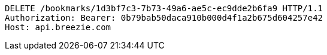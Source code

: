 [source,http,options="nowrap"]
----
DELETE /bookmarks/1d3bf7c3-7b73-49a6-ae5c-ec9dde2b6fa9 HTTP/1.1
Authorization: Bearer: 0b79bab50daca910b000d4f1a2b675d604257e42
Host: api.breezie.com

----